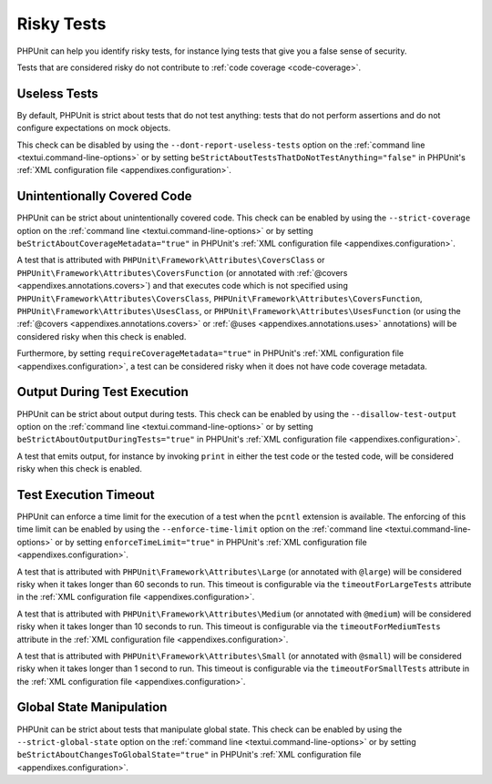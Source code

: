 

.. _risky-tests:

***********
Risky Tests
***********

PHPUnit can help you identify risky tests, for instance lying tests that give you
a false sense of security.

Tests that are considered risky do not contribute to :ref:`code coverage <code-coverage>`.


.. _risky-tests.useless-tests:

Useless Tests
=============

By default, PHPUnit is strict about tests that do not test anything: tests that do not
perform assertions and do not configure expectations on mock objects.

This check can be disabled by using the ``--dont-report-useless-tests``
option on the :ref:`command line <textui.command-line-options>` or by setting
``beStrictAboutTestsThatDoNotTestAnything="false"`` in
PHPUnit's :ref:`XML configuration file <appendixes.configuration>`.


.. _risky-tests.unintentionally-covered-code:

Unintentionally Covered Code
============================

PHPUnit can be strict about unintentionally covered code. This check
can be enabled by using the ``--strict-coverage`` option on
the :ref:`command line <textui.command-line-options>` or by setting
``beStrictAboutCoverageMetadata="true"`` in PHPUnit's
:ref:`XML configuration file <appendixes.configuration>`.

A test that is attributed with ``PHPUnit\Framework\Attributes\CoversClass``
or ``PHPUnit\Framework\Attributes\CoversFunction`` (or annotated with
:ref:`@covers <appendixes.annotations.covers>`) and that executes code which
is not specified using ``PHPUnit\Framework\Attributes\CoversClass``,
``PHPUnit\Framework\Attributes\CoversFunction``,
``PHPUnit\Framework\Attributes\UsesClass``, or
``PHPUnit\Framework\Attributes\UsesFunction`` (or using the
:ref:`@covers <appendixes.annotations.covers>` or
:ref:`@uses <appendixes.annotations.uses>` annotations) will be considered risky
when this check is enabled.

Furthermore, by setting ``requireCoverageMetadata="true"`` in PHPUnit's
:ref:`XML configuration file <appendixes.configuration>`, a test can be considered
risky when it does not have code coverage metadata.


.. _risky-tests.output-during-test-execution:

Output During Test Execution
============================

PHPUnit can be strict about output during tests. This check can be enabled
by using the ``--disallow-test-output`` option on the
:ref:`command line <textui.command-line-options>` or by setting
``beStrictAboutOutputDuringTests="true"`` in PHPUnit's
:ref:`XML configuration file <appendixes.configuration>`.

A test that emits output, for instance by invoking ``print`` in
either the test code or the tested code, will be considered risky when this
check is enabled.


.. _risky-tests.test-execution-timeout:

Test Execution Timeout
======================

PHPUnit can enforce a time limit for the execution of a test when the ``pcntl`` extension
is available. The enforcing of this time limit can be enabled by using the
``--enforce-time-limit`` option on the :ref:`command line <textui.command-line-options>`
or by setting ``enforceTimeLimit="true"`` in PHPUnit's :ref:`XML configuration file <appendixes.configuration>`.

A test that is attributed with ``PHPUnit\Framework\Attributes\Large``
(or annotated with ``@large``) will be considered risky when it takes
longer than 60 seconds to run. This timeout is configurable via the
``timeoutForLargeTests`` attribute in the
:ref:`XML configuration file <appendixes.configuration>`.

A test that is attributed with ``PHPUnit\Framework\Attributes\Medium``
(or annotated with ``@medium``) will be considered risky when it takes
longer than 10 seconds to run. This timeout is configurable via the
``timeoutForMediumTests`` attribute in the
:ref:`XML configuration file <appendixes.configuration>`.

A test that is attributed with ``PHPUnit\Framework\Attributes\Small``
(or annotated with ``@small``) will be considered risky when it takes
longer than 1 second to run. This timeout is configurable via the
``timeoutForSmallTests`` attribute in the
:ref:`XML configuration file <appendixes.configuration>`.


.. _risky-tests.global-state-manipulation:

Global State Manipulation
=========================

PHPUnit can be strict about tests that manipulate global state. This check
can be enabled by using the ``--strict-global-state``
option on the :ref:`command line <textui.command-line-options>` or by setting
``beStrictAboutChangesToGlobalState="true"`` in PHPUnit's
:ref:`XML configuration file <appendixes.configuration>`.


